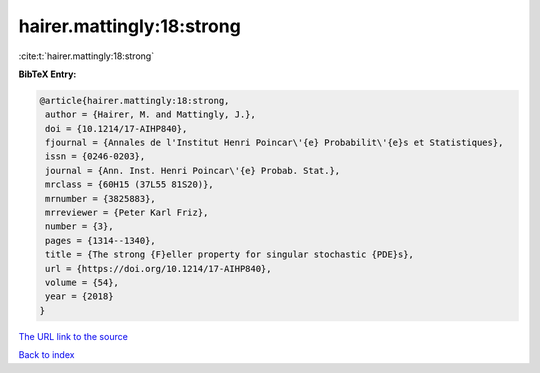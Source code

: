 hairer.mattingly:18:strong
==========================

:cite:t:`hairer.mattingly:18:strong`

**BibTeX Entry:**

.. code-block:: bibtex

   @article{hairer.mattingly:18:strong,
    author = {Hairer, M. and Mattingly, J.},
    doi = {10.1214/17-AIHP840},
    fjournal = {Annales de l'Institut Henri Poincar\'{e} Probabilit\'{e}s et Statistiques},
    issn = {0246-0203},
    journal = {Ann. Inst. Henri Poincar\'{e} Probab. Stat.},
    mrclass = {60H15 (37L55 81S20)},
    mrnumber = {3825883},
    mrreviewer = {Peter Karl Friz},
    number = {3},
    pages = {1314--1340},
    title = {The strong {F}eller property for singular stochastic {PDE}s},
    url = {https://doi.org/10.1214/17-AIHP840},
    volume = {54},
    year = {2018}
   }
`The URL link to the source <ttps://doi.org/10.1214/17-AIHP840}>`_


`Back to index <../By-Cite-Keys.html>`_

